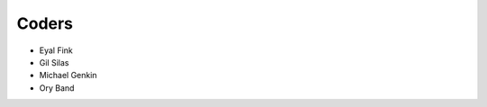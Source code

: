 Coders
======

* Eyal Fink
* Gil Silas
* Michael Genkin
* Ory Band

.. _`Everaldo Coelho`: http://www.everaldo.com/

